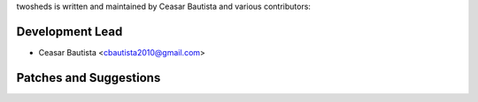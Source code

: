 twosheds is written and maintained by Ceasar Bautista and
various contributors:

Development Lead
````````````````

- Ceasar Bautista <cbautista2010@gmail.com>


Patches and Suggestions
```````````````````````
